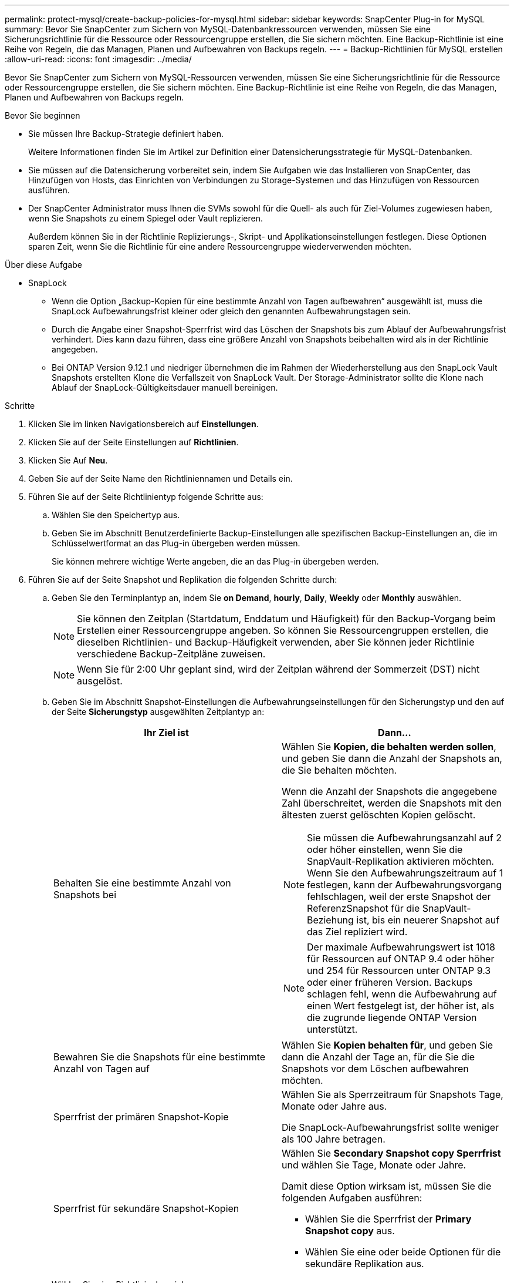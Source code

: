 ---
permalink: protect-mysql/create-backup-policies-for-mysql.html 
sidebar: sidebar 
keywords: SnapCenter Plug-in for MySQL 
summary: Bevor Sie SnapCenter zum Sichern von MySQL-Datenbankressourcen verwenden, müssen Sie eine Sicherungsrichtlinie für die Ressource oder Ressourcengruppe erstellen, die Sie sichern möchten. Eine Backup-Richtlinie ist eine Reihe von Regeln, die das Managen, Planen und Aufbewahren von Backups regeln. 
---
= Backup-Richtlinien für MySQL erstellen
:allow-uri-read: 
:icons: font
:imagesdir: ../media/


[role="lead"]
Bevor Sie SnapCenter zum Sichern von MySQL-Ressourcen verwenden, müssen Sie eine Sicherungsrichtlinie für die Ressource oder Ressourcengruppe erstellen, die Sie sichern möchten. Eine Backup-Richtlinie ist eine Reihe von Regeln, die das Managen, Planen und Aufbewahren von Backups regeln.

.Bevor Sie beginnen
* Sie müssen Ihre Backup-Strategie definiert haben.
+
Weitere Informationen finden Sie im Artikel zur Definition einer Datensicherungsstrategie für MySQL-Datenbanken.

* Sie müssen auf die Datensicherung vorbereitet sein, indem Sie Aufgaben wie das Installieren von SnapCenter, das Hinzufügen von Hosts, das Einrichten von Verbindungen zu Storage-Systemen und das Hinzufügen von Ressourcen ausführen.
* Der SnapCenter Administrator muss Ihnen die SVMs sowohl für die Quell- als auch für Ziel-Volumes zugewiesen haben, wenn Sie Snapshots zu einem Spiegel oder Vault replizieren.
+
Außerdem können Sie in der Richtlinie Replizierungs-, Skript- und Applikationseinstellungen festlegen. Diese Optionen sparen Zeit, wenn Sie die Richtlinie für eine andere Ressourcengruppe wiederverwenden möchten.



.Über diese Aufgabe
* SnapLock
+
** Wenn die Option „Backup-Kopien für eine bestimmte Anzahl von Tagen aufbewahren“ ausgewählt ist, muss die SnapLock Aufbewahrungsfrist kleiner oder gleich den genannten Aufbewahrungstagen sein.
** Durch die Angabe einer Snapshot-Sperrfrist wird das Löschen der Snapshots bis zum Ablauf der Aufbewahrungsfrist verhindert. Dies kann dazu führen, dass eine größere Anzahl von Snapshots beibehalten wird als in der Richtlinie angegeben.
** Bei ONTAP Version 9.12.1 und niedriger übernehmen die im Rahmen der Wiederherstellung aus den SnapLock Vault Snapshots erstellten Klone die Verfallszeit von SnapLock Vault. Der Storage-Administrator sollte die Klone nach Ablauf der SnapLock-Gültigkeitsdauer manuell bereinigen.




.Schritte
. Klicken Sie im linken Navigationsbereich auf *Einstellungen*.
. Klicken Sie auf der Seite Einstellungen auf *Richtlinien*.
. Klicken Sie Auf *Neu*.
. Geben Sie auf der Seite Name den Richtliniennamen und Details ein.
. Führen Sie auf der Seite Richtlinientyp folgende Schritte aus:
+
.. Wählen Sie den Speichertyp aus.
.. Geben Sie im Abschnitt Benutzerdefinierte Backup-Einstellungen alle spezifischen Backup-Einstellungen an, die im Schlüsselwertformat an das Plug-in übergeben werden müssen.
+
Sie können mehrere wichtige Werte angeben, die an das Plug-in übergeben werden.



. Führen Sie auf der Seite Snapshot und Replikation die folgenden Schritte durch:
+
.. Geben Sie den Terminplantyp an, indem Sie *on Demand*, *hourly*, *Daily*, *Weekly* oder *Monthly* auswählen.
+

NOTE: Sie können den Zeitplan (Startdatum, Enddatum und Häufigkeit) für den Backup-Vorgang beim Erstellen einer Ressourcengruppe angeben. So können Sie Ressourcengruppen erstellen, die dieselben Richtlinien- und Backup-Häufigkeit verwenden, aber Sie können jeder Richtlinie verschiedene Backup-Zeitpläne zuweisen.

+

NOTE: Wenn Sie für 2:00 Uhr geplant sind, wird der Zeitplan während der Sommerzeit (DST) nicht ausgelöst.

.. Geben Sie im Abschnitt Snapshot-Einstellungen die Aufbewahrungseinstellungen für den Sicherungstyp und den auf der Seite *Sicherungstyp* ausgewählten Zeitplantyp an:
+
|===
| Ihr Ziel ist | Dann... 


 a| 
Behalten Sie eine bestimmte Anzahl von Snapshots bei
 a| 
Wählen Sie *Kopien, die behalten werden sollen*, und geben Sie dann die Anzahl der Snapshots an, die Sie behalten möchten.

Wenn die Anzahl der Snapshots die angegebene Zahl überschreitet, werden die Snapshots mit den ältesten zuerst gelöschten Kopien gelöscht.


NOTE: Sie müssen die Aufbewahrungsanzahl auf 2 oder höher einstellen, wenn Sie die SnapVault-Replikation aktivieren möchten. Wenn Sie den Aufbewahrungszeitraum auf 1 festlegen, kann der Aufbewahrungsvorgang fehlschlagen, weil der erste Snapshot der ReferenzSnapshot für die SnapVault-Beziehung ist, bis ein neuerer Snapshot auf das Ziel repliziert wird.


NOTE: Der maximale Aufbewahrungswert ist 1018 für Ressourcen auf ONTAP 9.4 oder höher und 254 für Ressourcen unter ONTAP 9.3 oder einer früheren Version. Backups schlagen fehl, wenn die Aufbewahrung auf einen Wert festgelegt ist, der höher ist, als die zugrunde liegende ONTAP Version unterstützt.



 a| 
Bewahren Sie die Snapshots für eine bestimmte Anzahl von Tagen auf
 a| 
Wählen Sie *Kopien behalten für*, und geben Sie dann die Anzahl der Tage an, für die Sie die Snapshots vor dem Löschen aufbewahren möchten.



 a| 
Sperrfrist der primären Snapshot-Kopie
 a| 
Wählen Sie als Sperrzeitraum für Snapshots Tage, Monate oder Jahre aus.

Die SnapLock-Aufbewahrungsfrist sollte weniger als 100 Jahre betragen.



 a| 
Sperrfrist für sekundäre Snapshot-Kopien
 a| 
Wählen Sie *Secondary Snapshot copy Sperrfrist* und wählen Sie Tage, Monate oder Jahre.

Damit diese Option wirksam ist, müssen Sie die folgenden Aufgaben ausführen:

*** Wählen Sie die Sperrfrist der *Primary Snapshot copy* aus.
*** Wählen Sie eine oder beide Optionen für die sekundäre Replikation aus.


|===
.. Wählen Sie eine Richtlinienbezeichnung aus.
+
Je nach der ausgewählten Richtlinienbezeichnung wendet ONTAP die sekundäre Snapshot-Aufbewahrungsrichtlinie an, die der Markierung entspricht.

+

NOTE: Wenn Sie *Update SnapMirror nach dem Erstellen einer lokalen Snapshot Kopie* ausgewählt haben, können Sie optional das Label für die sekundäre Richtlinie angeben. Wenn Sie jedoch *Update SnapVault nach dem Erstellen einer lokalen Snapshot Kopie* ausgewählt haben, sollten Sie das sekundäre Policy Label angeben.



. Wählen Sie im Abschnitt sekundäre Replikationsoptionen auswählen eine oder beide der folgenden sekundären Replikationsoptionen aus:
+

NOTE: Sie müssen die sekundären Replikationsoptionen für *Sperrfrist der sekundären Snapshot-Kopie* auswählen, um wirksam zu sein.

+
|===
| Für dieses Feld... | Tun Sie das... 


 a| 
*Aktualisieren Sie SnapMirror nach dem Erstellen einer lokalen Snapshot Kopie*
 a| 
Wählen Sie dieses Feld aus, um Spiegelkopien der Backup-Sätze auf einem anderen Volume zu erstellen (SnapMirror Replikation).

Wenn die Sicherungsbeziehung in ONTAP vom Typ „Mirror and Vault“ ist und Sie nur diese Option auswählen, wird auf dem primären Snapshot nicht an das Zielsystem übertragen, sondern auf dem Zielsystem aufgelistet. Wenn dieser Snapshot vom Ziel ausgewählt wurde, um einen Wiederherstellungsvorgang durchzuführen, wird die folgende Fehlermeldung angezeigt: Sekundärer Speicherort ist für das ausgewählte Backup mit vaulted/mirrored nicht verfügbar.

Während der sekundären Replizierung wird mit der SnapLock-Ablaufzeit die primäre SnapLock-Ablaufzeit geladen.

Durch Klicken auf die Schaltfläche * Aktualisieren* auf der Seite Topologie wird die sekundäre und primäre SnapLock-Ablaufzeit aktualisiert, die von ONTAP abgerufen werden.

Siehe link:view-mysql-database-backups-and-clones-in-the-topology-page.html["Zeigen Sie auf der Seite Topologie ressourcenbezogene Backups und Klone von MySQL an"].



 a| 
*Aktualisieren Sie SnapVault nach dem Erstellen einer lokalen Snapshot Kopie*
 a| 
Wählen Sie diese Option aus, um Disk-to-Disk-Backup-Replikation (SnapVault-Backups) durchzuführen.

Während der sekundären Replizierung wird mit der SnapLock-Ablaufzeit die primäre SnapLock-Ablaufzeit geladen. Durch Klicken auf die Schaltfläche * Aktualisieren* auf der Seite Topologie wird die sekundäre und primäre SnapLock-Ablaufzeit aktualisiert, die von ONTAP abgerufen werden.

Wenn SnapLock nur auf dem sekundären aus ONTAP, dem sogenannten SnapLock-Vault, konfiguriert ist, wird durch Klicken auf die Schaltfläche * Aktualisieren* auf der Seite Topologie die Sperrfrist auf dem sekundären, das von ONTAP abgerufen wird, aktualisiert.

Weitere Informationen zu SnapLock Vault finden Sie unter Festsetzen von Snapshots auf WORM in einem Vault
Ziel

Siehe link:view-mysql-database-backups-and-clones-in-the-topology-page.html["Zeigen Sie auf der Seite Topologie ressourcenbezogene Backups und Klone von MySQL an"].



 a| 
*Anzahl der Wiederholversuche*
 a| 
Geben Sie die maximale Anzahl von Replikationsversuchen ein, die zulässig sind, bevor der Vorgang beendet wird.

|===
+

NOTE: Sie sollten die SnapMirror Aufbewahrungsrichtlinie in ONTAP für den sekundären Storage konfigurieren, um die maximale Grenze von Snapshots auf dem sekundären Storage zu vermeiden.

. Überprüfen Sie die Zusammenfassung und klicken Sie dann auf *Fertig stellen*.

